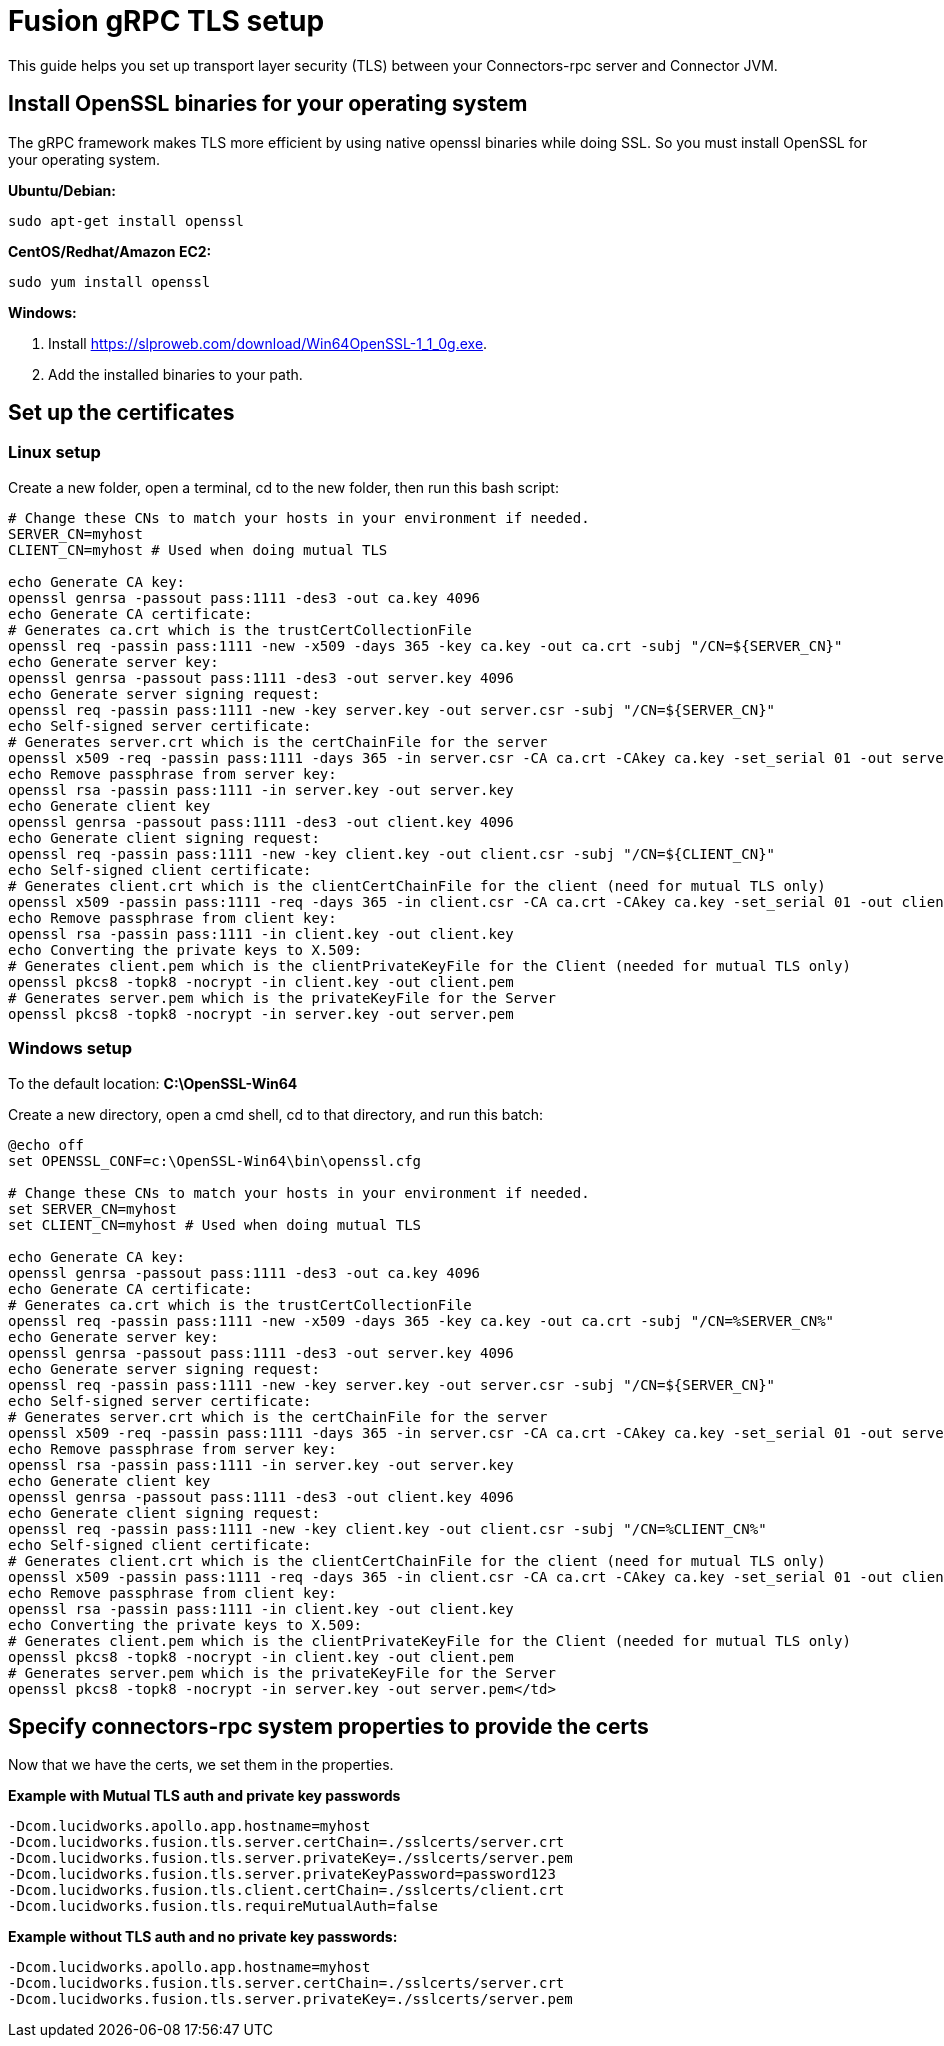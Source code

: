 = Fusion gRPC TLS setup

This guide helps you set up transport layer security (TLS) between your Connectors-rpc server and Connector JVM.

== Install OpenSSL binaries for your operating system

The gRPC framework makes TLS more efficient by using native openssl binaries while doing SSL. So you must install OpenSSL for your operating system.

**Ubuntu/Debian:**

`sudo apt-get install openssl`

**CentOS/Redhat/Amazon EC2:**

`sudo yum install openssl`

**Windows:**

. Install https://slproweb.com/download/Win64OpenSSL-1_1_0g.exe[https://slproweb.com/download/Win64OpenSSL-1_1_0g.exe^].
. Add the installed binaries to your path.

== Set up the certificates

=== Linux setup

Create a new folder, open a terminal, cd to the new folder, then run this bash script:

```
# Change these CNs to match your hosts in your environment if needed.
SERVER_CN=myhost
CLIENT_CN=myhost # Used when doing mutual TLS

echo Generate CA key:
openssl genrsa -passout pass:1111 -des3 -out ca.key 4096
echo Generate CA certificate:
# Generates ca.crt which is the trustCertCollectionFile
openssl req -passin pass:1111 -new -x509 -days 365 -key ca.key -out ca.crt -subj "/CN=${SERVER_CN}"
echo Generate server key:
openssl genrsa -passout pass:1111 -des3 -out server.key 4096
echo Generate server signing request:
openssl req -passin pass:1111 -new -key server.key -out server.csr -subj "/CN=${SERVER_CN}"
echo Self-signed server certificate:
# Generates server.crt which is the certChainFile for the server
openssl x509 -req -passin pass:1111 -days 365 -in server.csr -CA ca.crt -CAkey ca.key -set_serial 01 -out server.crt
echo Remove passphrase from server key:
openssl rsa -passin pass:1111 -in server.key -out server.key
echo Generate client key
openssl genrsa -passout pass:1111 -des3 -out client.key 4096
echo Generate client signing request:
openssl req -passin pass:1111 -new -key client.key -out client.csr -subj "/CN=${CLIENT_CN}"
echo Self-signed client certificate:
# Generates client.crt which is the clientCertChainFile for the client (need for mutual TLS only)
openssl x509 -passin pass:1111 -req -days 365 -in client.csr -CA ca.crt -CAkey ca.key -set_serial 01 -out client.crt
echo Remove passphrase from client key:
openssl rsa -passin pass:1111 -in client.key -out client.key
echo Converting the private keys to X.509:
# Generates client.pem which is the clientPrivateKeyFile for the Client (needed for mutual TLS only)
openssl pkcs8 -topk8 -nocrypt -in client.key -out client.pem
# Generates server.pem which is the privateKeyFile for the Server
openssl pkcs8 -topk8 -nocrypt -in server.key -out server.pem
```

=== Windows setup

To the default location: **C:\OpenSSL-Win64**

Create a new directory, open a cmd shell, cd to that directory, and run this batch:


```
@echo off
set OPENSSL_CONF=c:\OpenSSL-Win64\bin\openssl.cfg

# Change these CNs to match your hosts in your environment if needed.
set SERVER_CN=myhost
set CLIENT_CN=myhost # Used when doing mutual TLS

echo Generate CA key:
openssl genrsa -passout pass:1111 -des3 -out ca.key 4096
echo Generate CA certificate:
# Generates ca.crt which is the trustCertCollectionFile
openssl req -passin pass:1111 -new -x509 -days 365 -key ca.key -out ca.crt -subj "/CN=%SERVER_CN%"
echo Generate server key:
openssl genrsa -passout pass:1111 -des3 -out server.key 4096
echo Generate server signing request:
openssl req -passin pass:1111 -new -key server.key -out server.csr -subj "/CN=${SERVER_CN}"
echo Self-signed server certificate:
# Generates server.crt which is the certChainFile for the server
openssl x509 -req -passin pass:1111 -days 365 -in server.csr -CA ca.crt -CAkey ca.key -set_serial 01 -out server.crt
echo Remove passphrase from server key:
openssl rsa -passin pass:1111 -in server.key -out server.key
echo Generate client key
openssl genrsa -passout pass:1111 -des3 -out client.key 4096
echo Generate client signing request:
openssl req -passin pass:1111 -new -key client.key -out client.csr -subj "/CN=%CLIENT_CN%"
echo Self-signed client certificate:
# Generates client.crt which is the clientCertChainFile for the client (need for mutual TLS only)
openssl x509 -passin pass:1111 -req -days 365 -in client.csr -CA ca.crt -CAkey ca.key -set_serial 01 -out client.crt
echo Remove passphrase from client key:
openssl rsa -passin pass:1111 -in client.key -out client.key
echo Converting the private keys to X.509:
# Generates client.pem which is the clientPrivateKeyFile for the Client (needed for mutual TLS only)
openssl pkcs8 -topk8 -nocrypt -in client.key -out client.pem
# Generates server.pem which is the privateKeyFile for the Server
openssl pkcs8 -topk8 -nocrypt -in server.key -out server.pem</td>
```

== Specify connectors-rpc system properties to provide the certs

Now that we have the certs, we set them in the properties.

**Example with Mutual TLS auth and private key passwords**

```
-Dcom.lucidworks.apollo.app.hostname=myhost
-Dcom.lucidworks.fusion.tls.server.certChain=./sslcerts/server.crt
-Dcom.lucidworks.fusion.tls.server.privateKey=./sslcerts/server.pem
-Dcom.lucidworks.fusion.tls.server.privateKeyPassword=password123
-Dcom.lucidworks.fusion.tls.client.certChain=./sslcerts/client.crt
-Dcom.lucidworks.fusion.tls.requireMutualAuth=false
```

**Example without TLS auth and no private key passwords****:**

```
-Dcom.lucidworks.apollo.app.hostname=myhost
-Dcom.lucidworks.fusion.tls.server.certChain=./sslcerts/server.crt
-Dcom.lucidworks.fusion.tls.server.privateKey=./sslcerts/server.pem
```
